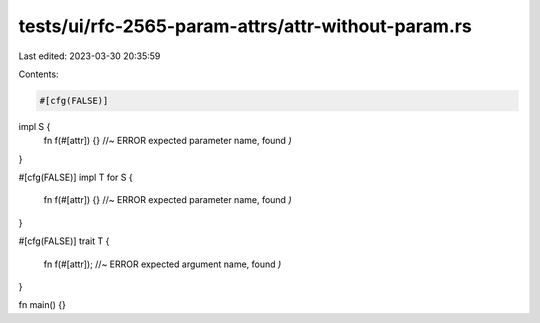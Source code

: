 tests/ui/rfc-2565-param-attrs/attr-without-param.rs
===================================================

Last edited: 2023-03-30 20:35:59

Contents:

.. code-block:: rs

    #[cfg(FALSE)]
impl S {
    fn f(#[attr]) {} //~ ERROR expected parameter name, found `)`
}

#[cfg(FALSE)]
impl T for S {
    fn f(#[attr]) {} //~ ERROR expected parameter name, found `)`
}

#[cfg(FALSE)]
trait T {
    fn f(#[attr]); //~ ERROR expected argument name, found `)`
}

fn main() {}


